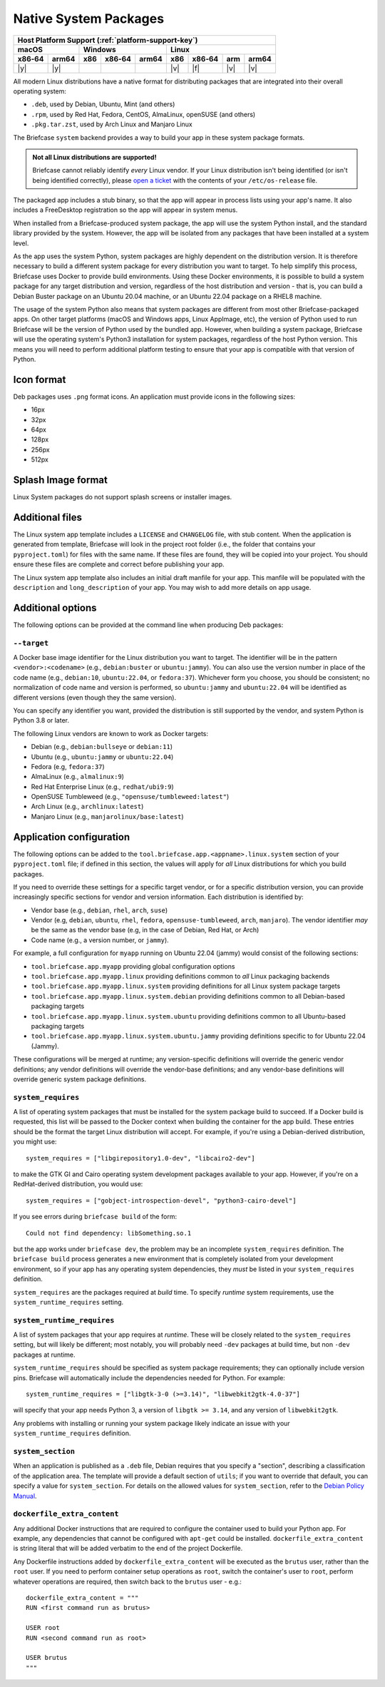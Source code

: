 ======================
Native System Packages
======================

+--------+-------+---------+--------+---+-----+--------+-----+-------+
| Host Platform Support (:ref:`platform-support-key`)                |
+--------+-------+---------+--------+---+-----+--------+-----+-------+
| macOS          | Windows              | Linux                      |
+--------+-------+-----+--------+-------+-----+--------+-----+-------+
| x86‑64 | arm64 | x86 | x86‑64 | arm64 | x86 | x86‑64 | arm | arm64 |
+========+=======+=====+========+=======+=====+========+=====+=======+
| |y|    | |y|   |     |        |       | |v| | |f|    | |v| | |v|   |
+--------+-------+-----+--------+-------+-----+--------+-----+-------+

All modern Linux distributions have a native format for distributing packages
that are integrated into their overall operating system:

* ``.deb``, used by Debian, Ubuntu, Mint (and others)
* ``.rpm``, used by Red Hat, Fedora, CentOS, AlmaLinux, openSUSE (and others)
* ``.pkg.tar.zst``, used by Arch Linux and Manjaro Linux

The Briefcase ``system`` backend provides a way to build your app in these
system package formats.

.. admonition:: Not all Linux distributions are supported!

    Briefcase cannot reliably identify *every* Linux vendor. If your Linux distribution
    isn't being identified (or isn't being identified correctly), please `open a ticket
    <https://github.com/beeware/briefcase/issues>`__ with the contents of your
    ``/etc/os-release`` file.

The packaged app includes a stub binary, so that the app will appear in process
lists using your app's name. It also includes a FreeDesktop registration so the
app will appear in system menus.

When installed from a Briefcase-produced system package, the app will use the
system Python install, and the standard library provided by the system. However,
the app will be isolated from any packages that have been installed at a system
level.

As the app uses the system Python, system packages are highly dependent on the
distribution version. It is therefore necessary to build a different system
package for every distribution you want to target. To help simplify this
process, Briefcase uses Docker to provide build environments. Using these Docker
environments, it is possible to build a system package for any target
distribution and version, regardless of the host distribution and version - that
is, you can build a Debian Buster package on an Ubuntu 20.04 machine, or an
Ubuntu 22.04 package on a RHEL8 machine.

The usage of the system Python also means that system packages are different
from most other Briefcase-packaged apps. On other target platforms (macOS and
Windows apps, Linux AppImage, etc), the version of Python used to run Briefcase
will be the version of Python used by the bundled app. However, when building a
system package, Briefcase will use the operating system's Python3 installation
for system packages, regardless of the host Python version. This means you
will need to perform additional platform testing to ensure that your app is
compatible with that version of Python.

Icon format
===========

Deb packages uses ``.png`` format icons. An application must provide icons in
the following sizes:

* 16px
* 32px
* 64px
* 128px
* 256px
* 512px

Splash Image format
===================

Linux System packages do not support splash screens or installer images.

Additional files
================

The Linux system app template includes a ``LICENSE`` and ``CHANGELOG`` file,
with stub content. When the application is generated from template, Briefcase
will look in the project root folder (i.e., the folder that contains your
``pyproject.toml``) for files with the same name. If these files are found, they
will be copied into your project. You should ensure these files are complete and
correct before publishing your app.

The Linux system app template also includes an initial draft manfile for your
app. This manfile will be populated with the ``description`` and
``long_description`` of your app. You may wish to add more details on app usage.

Additional options
==================

The following options can be provided at the command line when producing
Deb packages:

``--target``
~~~~~~~~~~~~

A Docker base image identifier for the Linux distribution you want to target.
The identifier will be in the pattern ``<vendor>:<codename>`` (e.g.,
``debian:buster`` or ``ubuntu:jammy``). You can also use the version number in
place of the code name (e.g., ``debian:10``, ``ubuntu:22.04``, or
``fedora:37``). Whichever form you choose, you should be consistent; no
normalization of code name and version is performed, so ``ubuntu:jammy`` and
``ubuntu:22.04`` will be identified as different versions (even though they the
same version).

You can specify any identifier you want, provided the distribution is still
supported by the vendor, and system Python is Python 3.8 or later.

The following Linux vendors are known to work as Docker targets:

* Debian (e.g., ``debian:bullseye`` or ``debian:11``)
* Ubuntu (e.g., ``ubuntu:jammy`` or ``ubuntu:22.04``)
* Fedora (e.g, ``fedora:37``)
* AlmaLinux (e.g., ``almalinux:9``)
* Red Hat Enterprise Linux (e.g., ``redhat/ubi9:9``)
* OpenSUSE Tumbleweed (e.g., ``"opensuse/tumbleweed:latest"``)
* Arch Linux (e.g., ``archlinux:latest``)
* Manjaro Linux (e.g., ``manjarolinux/base:latest``)

Application configuration
=========================

The following options can be added to the
``tool.briefcase.app.<appname>.linux.system`` section of your ``pyproject.toml``
file; if defined in this section, the values will apply for *all* Linux
distributions for which you build packages.

If you need to override these settings for a specific target vendor, or for a
specific distribution version, you can provide increasingly specific sections for
vendor and version information. Each distribution is identified by:

* Vendor base (e.g., ``debian``, ``rhel``, ``arch``, ``suse``) 
* Vendor (e.g, ``debian``, ``ubuntu``, ``rhel``, ``fedora``, ``opensuse-tumbleweed``,
  ``arch``, ``manjaro``). The vendor identifier *may* be the same as the vendor base
  (e.g, in the case of Debian, Red Hat, or Arch)
* Code name (e.g., a version number, or ``jammy``).

For example, a full configuration for ``myapp`` running on Ubuntu 22.04 (jammy)
would consist of the following sections:

* ``tool.briefcase.app.myapp`` providing global configuration options
* ``tool.briefcase.app.myapp.linux`` providing definitions common to *all* Linux
  packaging backends
* ``tool.briefcase.app.myapp.linux.system`` providing definitions for all Linux
  system package targets
* ``tool.briefcase.app.myapp.linux.system.debian`` providing definitions common
  to all Debian-based packaging targets
* ``tool.briefcase.app.myapp.linux.system.ubuntu`` providing definitions common
  to all Ubuntu-based packaging targets
* ``tool.briefcase.app.myapp.linux.system.ubuntu.jammy`` providing definitions
  specific to for Ubuntu 22.04 (Jammy).

These configurations will be merged at runtime; any version-specific definitions
will override the generic vendor definitions; any vendor definitions will
override the vendor-base definitions; and any vendor-base definitions will
override generic system package definitions.

``system_requires``
~~~~~~~~~~~~~~~~~~~

A list of operating system packages that must be installed for the system package
build to succeed. If a Docker build is requested, this list will be passed to
the Docker context when building the container for the app build. These entries
should be the format the target Linux distribution will accept. For example, if you're
using a Debian-derived distribution, you might use::

    system_requires = ["libgirepository1.0-dev", "libcairo2-dev"]

to make the GTK GI and Cairo operating system development packages available
to your app. However, if you're on a RedHat-derived distribution, you would use::

    system_requires = ["gobject-introspection-devel", "python3-cairo-devel"]

If you see errors during ``briefcase build`` of the form::

    Could not find dependency: libSomething.so.1

but the app works under ``briefcase dev``, the problem may be an incomplete
``system_requires`` definition. The ``briefcase build`` process generates
a new environment that is completely isolated from your development
environment, so if your app has any operating system dependencies, they
*must* be listed in your ``system_requires`` definition.

``system_requires`` are the packages required at *build* time. To specify
*runtime* system requirements, use the ``system_runtime_requires`` setting.

``system_runtime_requires``
~~~~~~~~~~~~~~~~~~~~~~~~~~~

A list of system packages that your app requires at *runtime*. These will be
closely related to the ``system_requires`` setting, but will likely be
different; most notably, you will probably need ``-dev`` packages at build time,
but non ``-dev`` packages at runtime.

``system_runtime_requires`` should be specified as system package requirements;
they can optionally include version pins. Briefcase will automatically include
the dependencies needed for Python. For example::

    system_runtime_requires = ["libgtk-3-0 (>=3.14)", "libwebkit2gtk-4.0-37"]

will specify that your app needs Python 3, a version of ``libgtk >= 3.14``, and any
version of ``libwebkit2gtk``.

Any problems with installing or running your system package likely indicate an
issue with your ``system_runtime_requires`` definition.

``system_section``
~~~~~~~~~~~~~~~~~~

When an application is published as a ``.deb`` file, Debian requires that you
specify a "section", describing a classification of the application area. The
template will provide a default section of ``utils``; if you want to override
that default, you can specify a value for ``system_section``. For details on the
allowed values for ``system_section``, refer to the `Debian Policy Manual
<https://www.debian.org/doc/debian-policy/ch-controlfields.html#s-f-section>`__.

``dockerfile_extra_content``
~~~~~~~~~~~~~~~~~~~~~~~~~~~~

Any additional Docker instructions that are required to configure the container
used to build your Python app. For example, any dependencies that cannot be
configured with ``apt-get`` could be installed. ``dockerfile_extra_content`` is
string literal that will be added verbatim to the end of the project Dockerfile.

Any Dockerfile instructions added by ``dockerfile_extra_content`` will be
executed as the ``brutus`` user, rather than the ``root`` user. If you need to
perform container setup operations as ``root``, switch the container's user to
``root``, perform whatever operations are required, then switch back to the
``brutus`` user - e.g.::

    dockerfile_extra_content = """
    RUN <first command run as brutus>

    USER root
    RUN <second command run as root>

    USER brutus
    """
